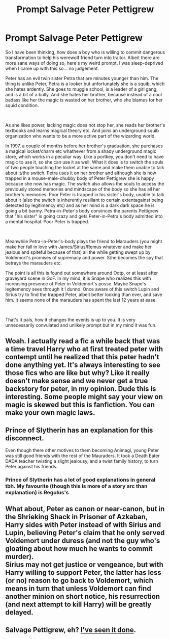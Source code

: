 #+TITLE: Prompt Salvage Peter Pettigrew

* Prompt Salvage Peter Pettigrew
:PROPERTIES:
:Author: angelusblanc
:Score: 11
:DateUnix: 1587999035.0
:DateShort: 2020-Apr-27
:FlairText: Prompt
:END:
So I have been thinking, how does a boy who is willing to commit dangerous transformation to help his werewolf friend turn into traitor. Albeit there are more sane ways of doing so, here's my weird prompt. I was sleep-deprived when I came up with this so... no judgement.

Peter has an evil twin sister Petra that are minutes younger than him. The thing is unlike Peter, Petra is a looker but unfortunately she is a squib, which she hates ardently. She goes to muggle school, is a leader of a girl gang, and is a bit of a bully. And she hates her brother, because instead of a cool badass like her the magic is wasted on her brother, who she blames for her squid condition.

​

As she likes power, lacking magic does not stop her, she reads her brother's textbooks and learns magical theory etc. And joins an underground squib organization who wants to be a more active part of the wizarding world.

In 1997, a couple of months before her brother's graduation, she purchases a magical locket/charm etc whathever from a shady underground magic store, which works in a peculiar way. Like a portkey, you don't need to have magic to use it, so she can use it as well. What it does is to switch the souls of two people touching the locket at the same and make them unable to talk about it/the switch. Petra uses it on her brother and although she is now trapped in a mouse-male-chubby body of Peter Pettigrew she is happy because she now has magic. The switch also allows the souls to access the previously stored memories and mindscape of the body so she has all her brother's memories. Poor Peter is trapped in his sister's body, unable to talk about it (also the switch is inherently resiliant to certain extentagainst being detected by legitimency etc) and as her mind is a dark dark space he is going a bit barmy. Petra-in-Peter's body convinces the parents Pettigrew that "his sister" is going crazy and gets Peter-in-Petra's body admitted into a mental hospital. Poor Peter is trapped.

​

Meanwhile Petra-in-Peter's-body plays the friend to Marauders (you might make her fall in love with James/Sirius/Remus whatever and make her jealous and spiteful because of that) all the while getting swept up by Voldemort's promises of supremacy and power. S/he becomes the spy that betrays the marauders etc.

The point is all this is found out somewhere around Ootp, or at least after graveyard scene in GoF. In my mind, it is Snape who realizes this with increasing presence of Peter in Voldemort's posse. Maybe Snape's legitemency sees through it I dunno. Once aware of this switch Lupin and Sirius try to find the trapped Peter, albeit better looking than ever, and save him. It seems none of the marauders has spent the last 12 years at ease.

​

That's it pals, how it changes the events is up to you. It is very unnecessarily convulated and unlikely prompt but in my mind it was fun.


** Woah. I actually read a fic a while back that was a time travel Harry who at first treated peter with contempt until he realized that this peter hadn't done anything yet. It's always interesting to see those fics who are like but why? Like it really doesn't make sense and we never get a true backstory for peter, in my opinion. Dude this is interesting. Some people might say your view on magic is skewed but this is fanfiction. You can make your own magic laws.
:PROPERTIES:
:Author: MeianArata
:Score: 5
:DateUnix: 1587999596.0
:DateShort: 2020-Apr-27
:END:


** Prince of Slytherin has an explanation for this disconnect.

Even though there other motives to them becoming Animagi, young Peter was still good friends with the rest of the Mauraders. It took a Death Eater DADA teacher twisting a slight jealousy, and a twist family history, to turn Peter against his friends.
:PROPERTIES:
:Author: RealHellpony
:Score: 4
:DateUnix: 1588008026.0
:DateShort: 2020-Apr-27
:END:

*** Prince of Slytherin has a lot of good explanations in general tbh. My favourite (though this is more of a story arc than explanation) is Regulus's
:PROPERTIES:
:Author: browtfiwasboredokai
:Score: 2
:DateUnix: 1588008387.0
:DateShort: 2020-Apr-27
:END:


** What about, Peter as canon or near-canon, but in the Shrieking Shack in Prisoner of Azkaban, Harry sides with Peter instead of with Sirius and Lupin, believing Peter's claim that he only served Voldemort under duress (and not the guy who's gloating about how much he wants to commit murder).\\
Sirius may not get justice or vengeance, but with Harry willing to support Peter, the latter has less (or no) reason to go back to Voldemort, which means in turn that unless Voldemort can find another minion on short notice, his resurrection (and next attempt to kill Harry) will be greatly delayed.
:PROPERTIES:
:Author: Avaday_Daydream
:Score: 1
:DateUnix: 1588034348.0
:DateShort: 2020-Apr-28
:END:


** Salvage Pettigrew, eh? [[https://www.fanfiction.net/s/13504635/1/The-Forsaken-Fidelius][I've seen it done]].
:PROPERTIES:
:Author: Lightwavers
:Score: 1
:DateUnix: 1588124775.0
:DateShort: 2020-Apr-29
:END:
